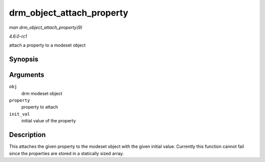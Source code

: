
.. _API-drm-object-attach-property:

==========================
drm_object_attach_property
==========================

*man drm_object_attach_property(9)*

*4.6.0-rc1*

attach a property to a modeset object


Synopsis
========

.. c:function:: void drm_object_attach_property( struct drm_mode_object * obj, struct drm_property * property, uint64_t init_val )

Arguments
=========

``obj``
    drm modeset object

``property``
    property to attach

``init_val``
    initial value of the property


Description
===========

This attaches the given property to the modeset object with the given initial value. Currently this function cannot fail since the properties are stored in a statically sized
array.
